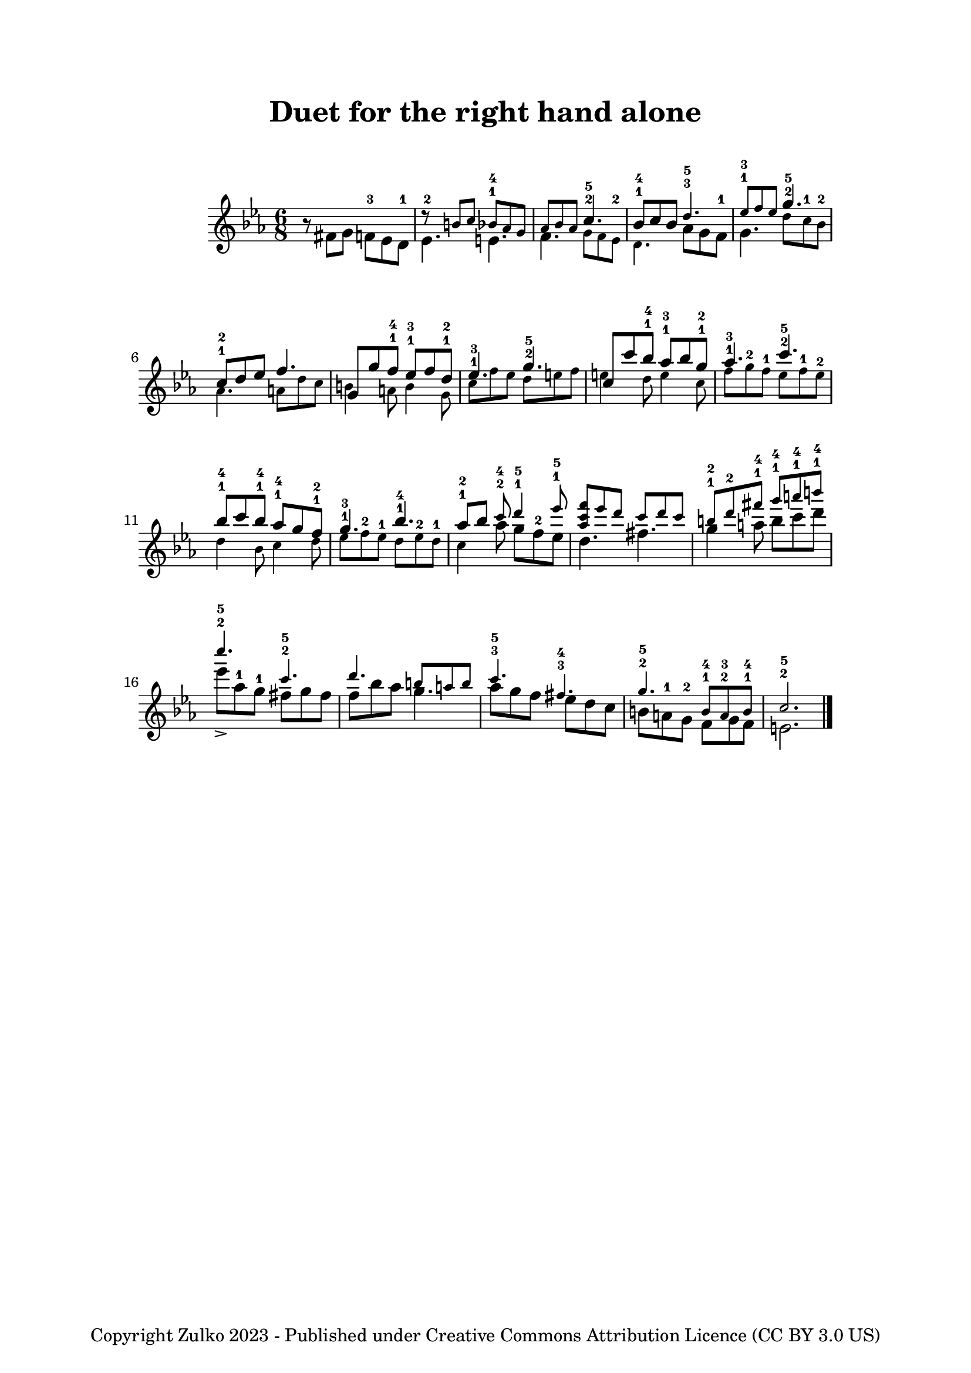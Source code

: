 % OPEN WITH LILYPOND

\version "2.12.3"

% Version 0 - 6 Feb 2023

\header {
  title = "Duet for the right hand alone"
  copyright = "Copyright Zulko 2023 - Published under Creative Commons Attribution Licence (CC BY 3.0 US)"
  tagline  = ""
}
\markup { \vspace #1 }
global = {
  \key c \minor
  \time 6/8
}


upper = \new Voice \with {
  \remove "Note_heads_engraver"
  \consists "Completion_heads_engraver"
}{
  \global
  \stemDown
  r8 fis'8 g' f'-3 es' d'-1
  es'4.-2 e'4. f' \stemUp c''-2-5
  bes'8-1-4 c'' bes' \stemDown aes' g' f'-1
  g'4. \stemUp g''4.-2-5
  c''8-1-2 d'' ees'' f''4.
  g'8 g'' f''-1-4 ees''-1-3 f'' d''-1-2
  ees''4.-1-3 g''4.-2-5
  c''8 c''' bes''-1-4 aes''-1-3 bes'' g''-1-2
  aes''4.-1-3 c'''4.-2-5
  bes''8-1-4 c''' bes''-1-4 aes''-1-4 g'' f''-1-2
  g''4.-1-3 bes''4.-1-4
  \autoBeamOff aes''8-1-2 [bes''] \autoBeamOn \stemDown aes''  g'' f''-2 ees''
  d''4. fis''4.
  g''4 a''8 b'' c''' d''' 
  ees''' aes''-1 g''-1 fis'' g'' fis''
  f'' bes'' aes'' g''4.
  aes''8 g'' f'' ees'' d'' c''
  b' a'-1 g'-2 f' g' f'
  e'2.
  
  
  \bar "|."
}


lower = \new Voice \with {
  \remove "Note_heads_engraver"
  \consists "Completion_heads_engraver"
}{
  \global
  \override NoteHead.font-size = #-2
  \stemUp
  s2. r8 b'8 c'' bes'-1-4 aes' g'
  aes' bes' aes' \stemDown g' f' es'-2
  d'4. \stemUp d''4.-3-5
  ees''8-1-3 f'' ees'' \stemDown d'' c''-1 bes'-2
  aes'4. a'8 d'' c''
  b'4 a'8 b'4 g'8
  c''8 f'' ees'' d'' e'' f''
  e''4 d''8 e''4 c''8
  f''8 g''-2 f''-1 ees'' f''-1 ees''-2
  d''4 bes'8 c''4 d''8
  ees'' f''-2 ees''-1 d'' ees''-2 d''-1
  c''4 \stemUp c'''8-2-4 d'''4-1-5 ees'''8-1-5
  <f''' c''' aes''> ees''' d''' c''' d''' c'''
  b''-1-2 d'''-2 fis'''-1-4 g'''-1-4 a'''-1-4 b'''-1-4
  
  c''''4.->-2-5 c'''-2-5 d''' b''8 a'' b''
  c'''4.-3-5 fis''-3-4 g''-2-5 b'8-1-4 a'-2-3 b'-1-4
  c''2.-2-5
  
}

\paper {
  top-margin = 20
 left-margin = 30
 right-margin = 30
 system-system-spacing.basic-distance = #20
}

\score {
  \new PianoStaff \with {
    instrumentName = ""
  } <<
    \new Staff = "right" \with {
      midiInstrument = "acoustic grand"
    } << \upper \lower >>
  >>
  \layout { }
  \midi {
    \context {
      \Score
      tempoWholesPerMinute = #(ly:make-moment 100 4)
    }
  }
}